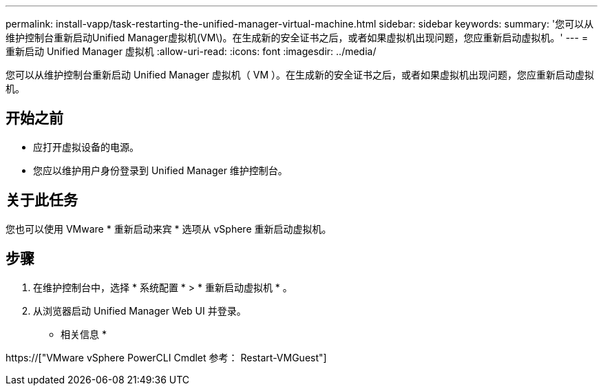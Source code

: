 ---
permalink: install-vapp/task-restarting-the-unified-manager-virtual-machine.html 
sidebar: sidebar 
keywords:  
summary: '您可以从维护控制台重新启动Unified Manager虚拟机(VM\)。在生成新的安全证书之后，或者如果虚拟机出现问题，您应重新启动虚拟机。' 
---
= 重新启动 Unified Manager 虚拟机
:allow-uri-read: 
:icons: font
:imagesdir: ../media/


[role="lead"]
您可以从维护控制台重新启动 Unified Manager 虚拟机（ VM ）。在生成新的安全证书之后，或者如果虚拟机出现问题，您应重新启动虚拟机。



== 开始之前

* 应打开虚拟设备的电源。
* 您应以维护用户身份登录到 Unified Manager 维护控制台。




== 关于此任务

您也可以使用 VMware * 重新启动来宾 * 选项从 vSphere 重新启动虚拟机。



== 步骤

. 在维护控制台中，选择 * 系统配置 * > * 重新启动虚拟机 * 。
. 从浏览器启动 Unified Manager Web UI 并登录。


* 相关信息 *

https://["VMware vSphere PowerCLI Cmdlet 参考： Restart-VMGuest"]
